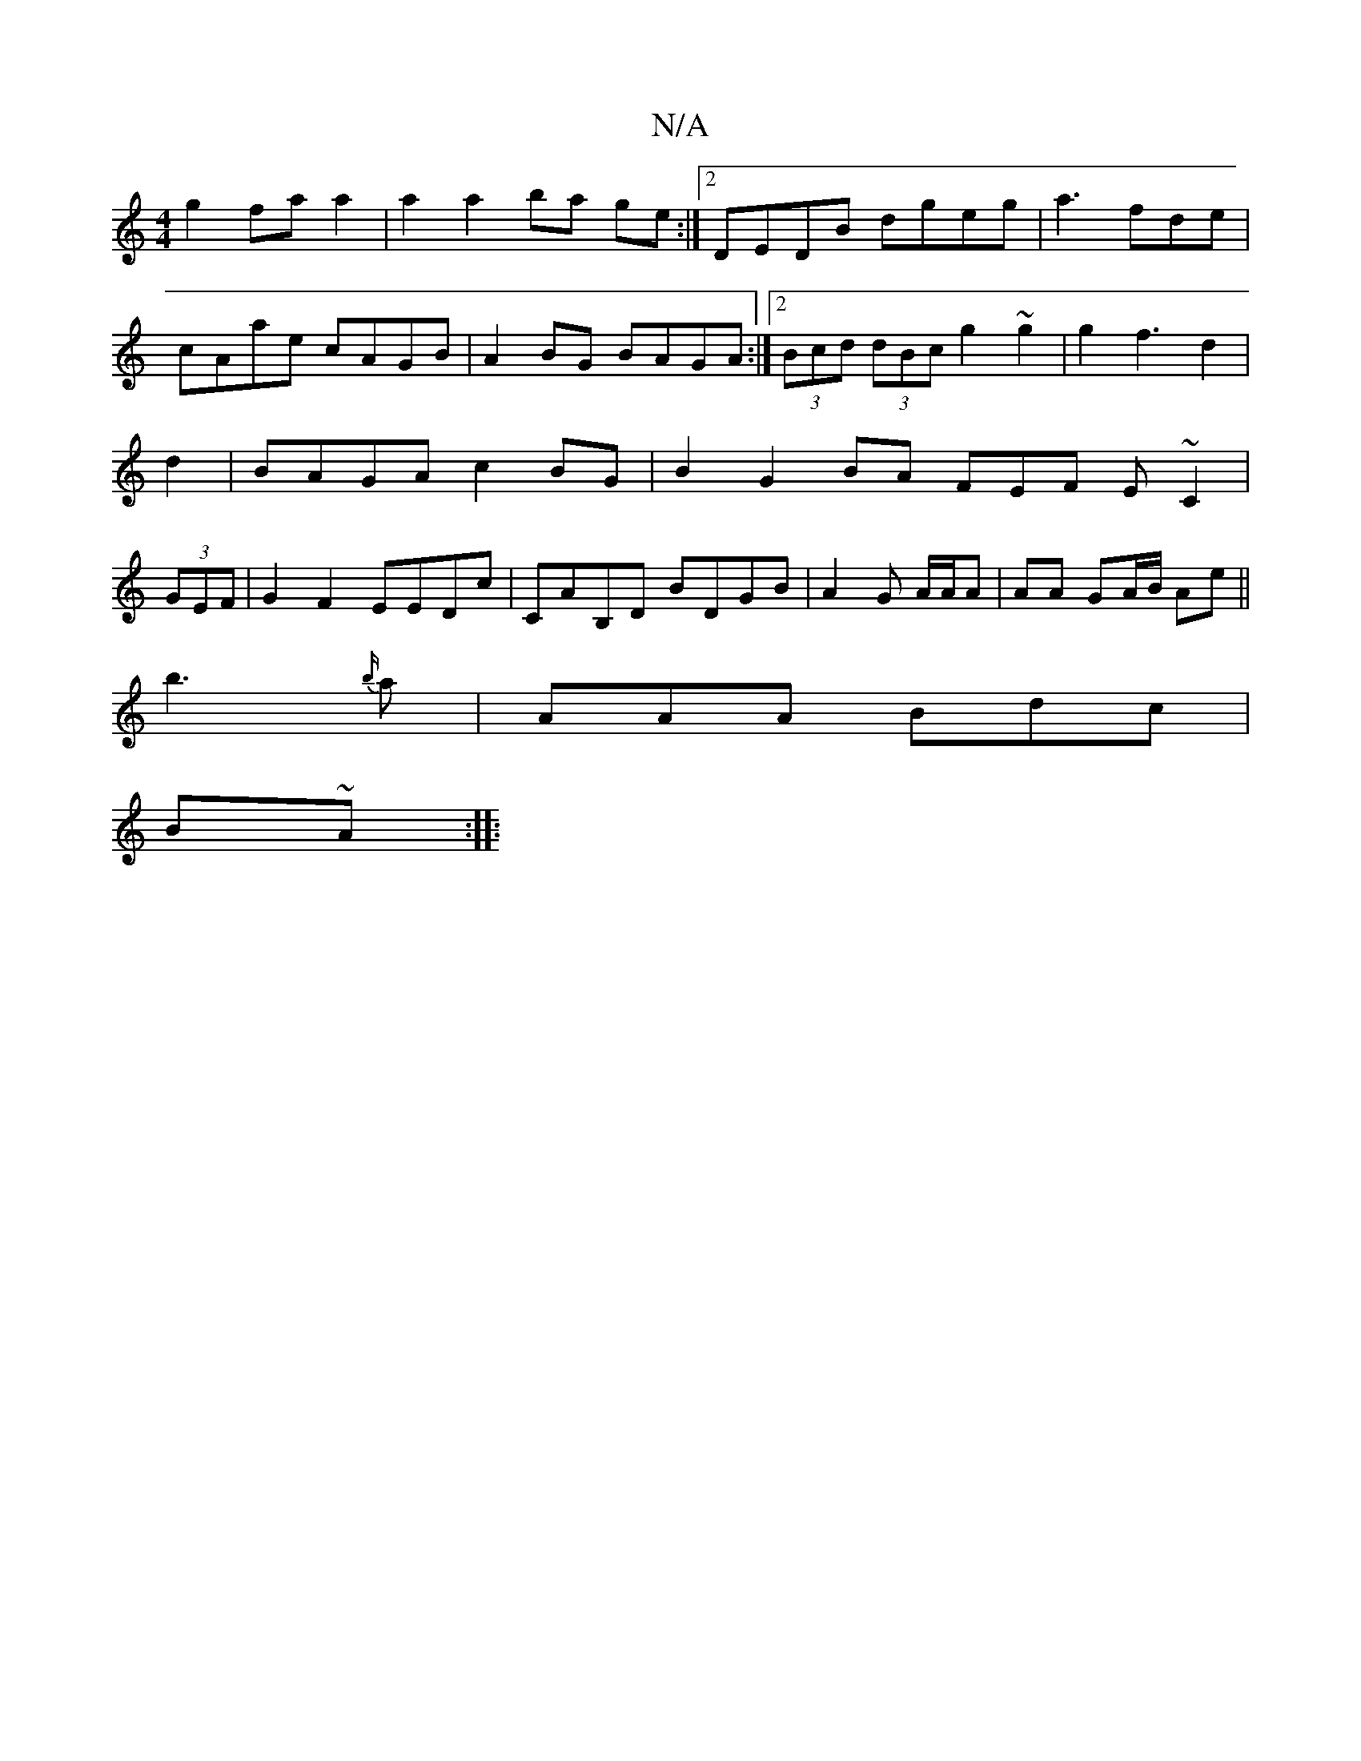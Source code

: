 X:1
T:N/A
M:4/4
R:N/A
K:Cmajor
g2 faa2|a2a2ba ge:|2 DEDB dgeg|a3 fde|cAae cAGB|A2BG BAGA:|2 (3Bcd (3dBc g2~g2|g2f3 d2|d2|BAGA c2BG|B2G2 BA FEF E~C2|(3GEF |G2F2 EEDc|CAB,D BDGB | A2G A/A/A | AA GA/B/ Ae ||
b3 {b/}a|AAA Bdc|
B~A:|
|: